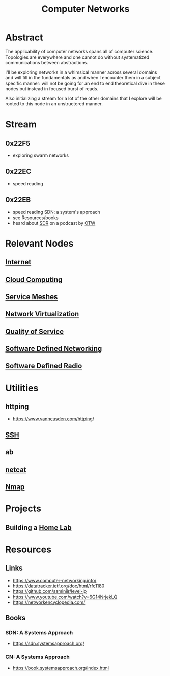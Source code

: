 :PROPERTIES:
:ID:       a4e712e1-a233-4173-91fa-4e145bd68769
:ROAM_ALIASES: Telecommunication
:END:
#+title: Computer Networks
#+filetags: :network:cs:programming:

* Abstract
The applicability of computer networks spans all of computer science. Topologies are everywhere and one cannot do without systematized communications between abstractions.

I'll be exploring networks in a whimsical manner across several domains and will fill in the fundamentals as and when I encounter them in a subject specific manner: will not be going for an end to end theoretical dive in these nodes but instead in focused burst of reads.

Also initializing a stream for a lot of the other domains that I explore will be rooted to this node in an unstructered manner.

* Stream
** 0x22F5
 - exploring swarm networks
** 0x22EC
 - speed reading
** 0x22EB
 - speed reading SDN: a system's approach
 - see Resources/books
 - heard about [[id:eefd5f2b-5d3f-450b-875a-016e8db6a023][SDR]] on a podcast by [[id:2d083b92-816a-4389-8475-367177f49eca][OTW]]
* Relevant Nodes
** [[id:24f4040a-7c18-416a-8460-e69280d437bf][Internet]]
** [[id:bc1cc0cf-5e6a-4fee-b9a5-16533730020a][Cloud Computing]]
** [[id:821aa28f-c16d-4982-bfc7-e1c9cf82c987][Service Meshes]]
** [[id:7702a33f-ac1a-4bfb-80b9-0ec3705426a6][Network Virtualization]]
** [[id:11c09e36-bdef-4977-9142-6d8ec0e697ba][Quality of Service]]
** [[id:714b029b-d0ac-4842-89f5-5f871d1a22c7][Software Defined Networking]]
** [[id:eefd5f2b-5d3f-450b-875a-016e8db6a023][Software Defined Radio]]
* Utilities
** httping
 - https://www.vanheusden.com/httping/
** [[id:20b64349-a793-43f1-81bd-7abcdb5174f8][SSH]]
** ab
** [[id:b39bb8e1-091a-4c5a-a6ce-99e650e1c65d][netcat]]
** [[id:76f8161c-8501-46fb-b8e3-d623144d1d94][Nmap]]
* Projects
** Building a [[id:3de72ca1-ceee-4b5e-a1ba-3412a8db3ec1][Home Lab]]
* Resources
** Links
 - https://www.computer-networking.info/
 - https://datatracker.ietf.org/doc/html/rfc1180
 - https://github.com/saminiir/level-ip
 - https://www.youtube.com/watch?v=6G14NrjekLQ
 - https://networkencyclopedia.com/

** Books
*** SDN: A Systems Approach
 - https://sdn.systemsapproach.org/
*** CN: A Systems Approach
 - https://book.systemsapproach.org/index.html
